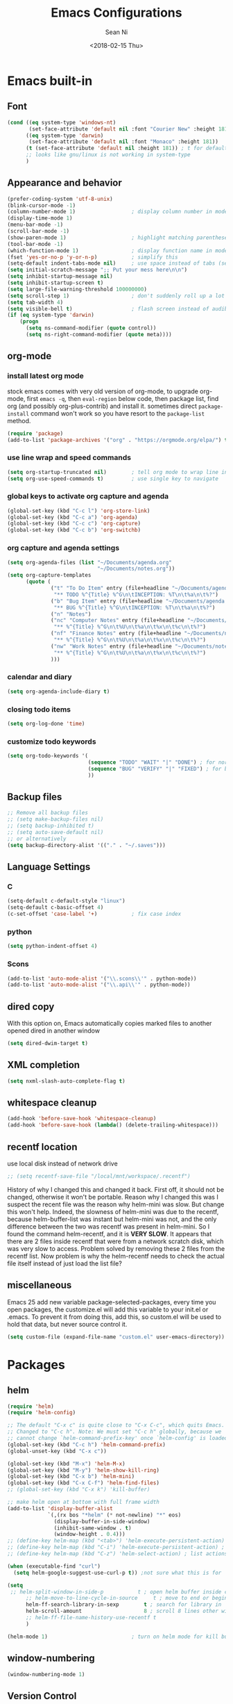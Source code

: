 #+TITLE: Emacs Configurations
#+AUTHOR: Sean Ni
#+DATE: <2018-02-15 Thu>

* Emacs built-in

** Font

   #+BEGIN_SRC emacs-lisp :tangle yes
     (cond ((eq system-type 'windows-nt)
            (set-face-attribute 'default nil :font "Courier New" :height 181))
           ((eq system-type 'darwin)
            (set-face-attribute 'default nil :font "Monaco" :height 181))
           (t (set-face-attribute 'default nil :height 181)) ; t for default case
           ;; looks like gnu/linux is not working in system-type
           )
   #+END_SRC

** Appearance and behavior
   #+BEGIN_SRC emacs-lisp :tangle yes
     (prefer-coding-system 'utf-8-unix)
     (blink-cursor-mode -1)
     (column-number-mode 1)                  ; display column number in modeline
     (display-time-mode 1)
     (menu-bar-mode -1)
     (scroll-bar-mode -1)
     (show-paren-mode 1)                     ; highlight matching parenthese
     (tool-bar-mode -1)
     (which-function-mode 1)                 ; display function name in modeline
     (fset 'yes-or-no-p 'y-or-n-p)           ; simplify this
     (setq-default indent-tabs-mode nil)     ; use space instead of tabs (setq: buffer local var, setq-default global)
     (setq initial-scratch-message ";; Put your mess here\n\n")
     (setq inhibit-startup-message nil)
     (setq inhibit-startup-screen t)
     (setq large-file-warning-threshold 100000000)
     (setq scroll-step 1)                    ; don't suddenly roll up a lot of lines
     (setq tab-width 4)
     (setq visible-bell t)                   ; flash screen instead of audible ding
     (if (eq system-type 'darwin)
         (progn
           (setq ns-command-modifier (quote control))
           (setq ns-right-command-modifier (quote meta))))
   #+END_SRC

** org-mode

*** install latest org mode
    stock emacs comes with very old version of org-mode, to upgrade org-mode, first =emacs -q=, then =eval-region= below code, then package list, find org (and possibly org-plus-contrib) and install it. sometimes direct =package-install= command won't work so you have resort to the =package-list= method.
    #+BEGIN_SRC emacs-lisp :tangle no
      (require 'package)
      (add-to-list 'package-archives '("org" . "https://orgmode.org/elpa/") t)
    #+END_SRC
*** use line wrap and speed commands
   #+BEGIN_SRC emacs-lisp :tangle yes
     (setq org-startup-truncated nil)        ; tell org mode to wrap line instead of shift
     (setq org-use-speed-commands t)         ; use single key to navigate
   #+END_SRC

*** global keys to activate org capture and agenda
   #+BEGIN_SRC emacs-lisp :tangle yes
     (global-set-key (kbd "C-c l") 'org-store-link)
     (global-set-key (kbd "C-c a") 'org-agenda)
     (global-set-key (kbd "C-c c") 'org-capture)
     (global-set-key (kbd "C-c b") 'org-switchb)
   #+END_SRC

*** org capture and agenda settings
   #+BEGIN_SRC emacs-lisp :tangle yes
     (setq org-agenda-files (list "~/Documents/agenda.org"
                                  "~/Documents/notes.org"))
     (setq org-capture-templates
           (quote (
                   ("t" "To Do Item" entry (file+headline "~/Documents/agenda.org" "To Do Tasks")
                    "** TODO %^{Title} %^G\n\tINCEPTION: %T\n\t%a\n\t%?")
                   ("b" "Bug Item" entry (file+headline "~/Documents/agenda.org" "Bugs")
                    "** BUG %^{Title} %^G\n\tINCEPTION: %T\n\t%a\n\t%?")
                   ("n" "Notes")
                   ("nc" "Computer Notes" entry (file+headline "~/Documents/notes.org" "Computer")
                    "** %^{Title} %^G\n\t%U\n\t%a\n\t%x\n\t%c\n\t%?")
                   ("nf" "Finance Notes" entry (file+headline "~/Documents/notes.org" "Finance")
                    "** %^{Title} %^G\n\t%U\n\t%a\n\t%x\n\t%c\n\t%?")
                   ("nw" "Work Notes" entry (file+headline "~/Documents/notes.org" "Work")
                    "** %^{Title} %^G\n\t%U\n\t%a\n\t%x\n\t%c\n\t%?")
                   )))
   #+END_SRC

*** calendar and diary
    #+BEGIN_SRC emacs-lisp :tangle yes
      (setq org-agenda-include-diary t)
    #+END_SRC

*** closing todo items
    #+BEGIN_SRC emacs-lisp :tangle yes
      (setq org-log-done 'time)
    #+END_SRC

*** customize todo keywords
    #+BEGIN_SRC emacs-lisp :tangle yes
      (setq org-todo-keywords '(
                                (sequence "TODO" "WAIT" "|" "DONE") ; for normal stuff
                                (sequence "BUG" "VERIFY" "|" "FIXED") ; for bug
                                ))
    #+END_SRC
** Backup files
   #+BEGIN_SRC emacs-lisp :tangle yes
     ;; Remove all backup files
     ;; (setq make-backup-files nil)
     ;; (setq backup-inhibited t)
     ;; (setq auto-save-default nil)
     ;; or alternatively
     (setq backup-directory-alist '(("." . "~/.saves")))
   #+END_SRC

** Language Settings

*** C

    #+BEGIN_SRC emacs-lisp :tangle yes
      (setq-default c-default-style "linux")
      (setq-default c-basic-offset 4)
      (c-set-offset 'case-label '+)           ; fix case index
    #+END_SRC

*** python
    #+BEGIN_SRC emacs-lisp :tangle yes
      (setq python-indent-offset 4)
    #+END_SRC

*** Scons
    #+BEGIN_SRC emacs-lisp :tangel yes
      (add-to-list 'auto-mode-alist '("\\.scons\\'" . python-mode))
      (add-to-list 'auto-mode-alist '("\\.api\\'" . python-mode))
    #+END_SRC
** dired copy
   With this option on, Emacs automatically copies marked files to another opened dired in another window
   #+BEGIN_SRC emacs-lisp :tangle yes
     (setq dired-dwim-target t)
   #+END_SRC

** XML completion
   #+BEGIN_SRC emacs-lisp :tangle yes
     (setq nxml-slash-auto-complete-flag t)
   #+END_SRC

** whitespace cleanup
   #+BEGIN_SRC emacs-lisp :tangle yes
     (add-hook 'before-save-hook 'whitespace-cleanup)
     (add-hook 'before-save-hook (lambda() (delete-trailing-whitespace)))
   #+END_SRC

** recentf location
   use local disk instead of network drive
   #+BEGIN_SRC emacs-lisp :tangle yes
     ;; (setq recentf-save-file "/local/mnt/workspace/.recentf")
   #+END_SRC

   History of why I changed this and changed it back. First off, it should not be changed, otherwise it won't be portable. Reason why I changed this was I suspect the recent file was the reason why helm-mini was slow. But change this won't help. Indeed, the slowness of helm-mini was due to the recentf, because helm-buffer-list was instant but helm-mini was not, and the only difference between the two was recentf was present in helm-mini. So I found the command helm-recentf, and it is *VERY SLOW*. It appears that there are 2 files inside recentf that were from a network scratch disk, which was very slow to access. Problem solved by removing these 2 files from the recentf list. Now problem is why the helm-recentf needs to check the actual file itself instead of just load the list file?

** miscellaneous

   Emacs 25 add new variable package-selected-packages, every time you open packages, the customize.el will add this variable to your init.el or .emacs. To prevent it from doing this, add this, so custom.el will be used to hold that data, but never source control it.

   #+BEGIN_SRC emacs-lisp :tangle yes
     (setq custom-file (expand-file-name "custom.el" user-emacs-directory))
   #+END_SRC


* Packages

** helm
   #+BEGIN_SRC emacs-lisp :tangle yes
     (require 'helm)
     (require 'helm-config)

     ;; The default "C-x c" is quite close to "C-x C-c", which quits Emacs.
     ;; Changed to "C-c h". Note: We must set "C-c h" globally, because we
     ;; cannot change `helm-command-prefix-key' once `helm-config' is loaded.
     (global-set-key (kbd "C-c h") 'helm-command-prefix)
     (global-unset-key (kbd "C-x c"))

     (global-set-key (kbd "M-x") 'helm-M-x)
     (global-set-key (kbd "M-y") 'helm-show-kill-ring)
     (global-set-key (kbd "C-x b") 'helm-mini)
     (global-set-key (kbd "C-x C-f") 'helm-find-files)
     ;; (global-set-key (kbd "C-x k") 'kill-buffer)

     ;; make helm open at bottom with full frame width
     (add-to-list 'display-buffer-alist
                  `(,(rx bos "*helm" (* not-newline) "*" eos)
                    (display-buffer-in-side-window)
                    (inhibit-same-window . t)
                    (window-height . 0.4)))
     ;; (define-key helm-map (kbd "<tab>") 'helm-execute-persistent-action) ; rebind tab to run persistent action
     ;; (define-key helm-map (kbd "C-i") 'helm-execute-persistent-action) ; make TAB works in terminal
     ;; (define-key helm-map (kbd "C-z") 'helm-select-action) ; list actions using C-z

     (when (executable-find "curl")
       (setq helm-google-suggest-use-curl-p t)) ;not sure what this is for

     (setq
      ;; helm-split-window-in-side-p           t ; open helm buffer inside current window, not occupy whole other window
           ;; helm-move-to-line-cycle-in-source     t ; move to end or beginning of source when reaching top or bottom of source.
           helm-ff-search-library-in-sexp        t ; search for library in `require' and `declare-function' sexp.
           helm-scroll-amount                    8 ; scroll 8 lines other window using M-<next>/M-<prior>
           ;; helm-ff-file-name-history-use-recentf t
           )

     (helm-mode 1)                           ; turn on helm mode for kill buffer etc

   #+END_SRC

** window-numbering
   #+BEGIN_SRC emacs-lisp :tangle yes
     (window-numbering-mode 1)
   #+END_SRC

** Version Control
*** magit

    #+BEGIN_SRC emacs-lisp :tangle yes
      (if (eq system-type 'windows-nt)
          (setq magit-git-executable "c:\\Program Files\\Git\\bin\\git.exe")
        )
      (global-set-key (kbd "C-x g") 'magit-status)
      (global-set-key (kbd "C-x M-g") 'magit-dispatch-popup)
    #+END_SRC

*** p4
    #+BEGIN_SRC emacs-lisp :tangle yes
      (load-library "p4")
    #+END_SRC

** helm-gtags
   #+BEGIN_SRC emacs-lisp :tangle yes
     (require 'helm-gtags)
     ;; (add-hook 'dired-mode-hook 'helm-gtags-mode)
     ;; (add-hook 'eshell-mode-hook 'helm-gtags-mode)
     (add-hook 'c-mode-hook 'helm-gtags-mode)
     (add-hook 'c++-mode-hook 'helm-gtags-mode)
     (add-hook 'java-mode-hook 'helm-gtags-mode)
     (add-hook 'asm-mode-hook 'helm-gtags-mode)
     (add-hook 'python-mode-hook 'helm-gtags-mode)

     (setq helm-gtags-auto-update t)
     (setq helm-gtags-suggested-key-mapping t)

     ;; key bindings
     (eval-after-load "helm-gtags"
       '(progn
          (define-key helm-gtags-mode-map (kbd "M-.") 'helm-gtags-dwim)
          ;; (define-key helm-gtags-mode-map (kbd "M-t") 'helm-gtags-find-tag)
          ;; (define-key helm-gtags-mode-map (kbd "M-r") 'helm-gtags-find-rtag)
          ;; (define-key helm-gtags-mode-map (kbd "M-s") 'helm-gtags-find-symbol)
          ;; (define-key helm-gtags-mode-map (kbd "M-g M-p") 'helm-gtags-parse-file)
          (define-key helm-gtags-mode-map (kbd "C-c <") 'helm-gtags-previous-history)
          (define-key helm-gtags-mode-map (kbd "C-c >") 'helm-gtags-next-history)
          (define-key helm-gtags-mode-map (kbd "M-,") 'helm-gtags-pop-stack)))

     ;; key bindings (old)
     ;; (define-key helm-gtags-mode-map (kbd "M-.") 'helm-gtags-dwim)
     ;; (define-key helm-gtags-mode-map (kbd "M-,") 'helm-gtags-pop-stack)
     ;; (define-key helm-gtags-mode-map (kbd "C-c <") 'helm-gtags-previous-history)
     ;; (define-key helm-gtags-mode-map (kbd "C-c >") 'helm-gtags-next-history)
     ;; (define-key helm-gtags-mode-map (kbd "C-x k") 'kill-buffer)
     (provide 'setup-helm-gtags)
   #+END_SRC

** helm-projectile
   #+BEGIN_SRC emacs-lisp :tangle yes
     (setq projectile-enable-caching t)
     (setq projectile-globally-ignored-directories
      (quote
       (".idea" ".eunit" ".git" ".hg" ".fslckout" ".bzr" "_darcs" ".tox" ".svn" ".stack-work" "Debug*")))
     (setq projectile-globally-ignored-file-suffixes
      (quote
       ("o" "so" "lib" "a" "pyc" "elf" "lst" "suo" "sdf" "vtg" "mdt" "bin")))
     (setq projectile-globally-ignored-files (quote ("TAGS" "GTAGS" "GPATH" "GRTAGS")))
     (projectile-global-mode t)
     (setq projectile-completion-system 'helm)
     (helm-projectile-on)
   #+END_SRC
** grep-a-lot and grep+

** org-bullets
   #+BEGIN_SRC emacs-lisp :tangle yes
     (add-hook 'org-mode-hook (lambda () (org-bullets-mode 1)))
   #+END_SRC

** yasnippet

   only enable yas-minor-mode for certain major modes

   #+begin_src emacs-lisp :tangle yes
     (require 'yasnippet)
     (yas-reload-all)
     (add-hook 'org-mode-hook #'yas-minor-mode)
     (add-hook 'c-mode-hook #'yas-minor-mode)
     (add-hook 'c++-mode-hook #'yas-minor-mode)
     (add-hook 'python-mode-hook #'yas-minor-mode)
     (add-hook 'sh-mode-hook #'yas-minor-mode)
     (add-hook 'nroff-mode-hook #'yas-minor-mode)
   #+end_src

** notmuch-emacs

   frontend for notmuch

   #+BEGIN_SRC emacs-lisp :tangle yes
     (autoload 'notmuch "notmuch" "notmuch mail" t)
     ;; (require 'notmuch)  ;; always load when start emacs
     (setq notmuch-search-oldest-first nil)
     (setq mail-specify-envelope-from t)
     (setq mail-specify-envelope-from (quote header))
     (setq message-sendmail-envelope-from (quote header))
     (setq send-mail-function (quote sendmail-send-it))
     (setq message-cite-function (quote message-cite-original))
     (setq message-cite-style (quote message-cite-style-outlook))
     (setq message-yank-cited-prefix "")
     (setq message-yank-empty-prefix "")
     (setq message-yank-prefix "")
     (setq notmuch-show-all-tags-list t)     ; show all tags in hello screen
     (require 'org-notmuch)                  ; store links in notmuch buffers
   #+END_SRC

** company mode
   global mode will slow down eshell even hang it.
   #+BEGIN_SRC emacs-lisp :tangle yes
     ;; (add-hook 'after-init-hook 'global-company-mode)
     (add-hook 'c-mode-hook 'company-mode)
     (add-hook 'c++-mode-hook 'company-mode)
     (add-hook 'text-mode-hook 'company-mode)
     (add-hook 'sh-mode-hook 'company-mode)
     (add-hook 'python-mode-hook 'company-mode)
     (add-hook 'emacs-lisp-mode-hook 'company-mode)
     (add-hook 'org-mode-hook 'company-mode)
     (add-hook 'lisp-mode-hook 'company-mode)
   #+END_SRC

** diminish
   #+BEGIN_SRC emacs-lisp :tangle yes
     (require 'diminish)
     (diminish 'helm-mode)
     (diminish 'abbrev-mode)
     (diminish 'projectile-mode)
     (diminish 'company-mode "")
     (diminish 'yas-minor-mode)
     (diminish 'helm-gtags-mode)
     (diminish 'org-src-mode)
   #+END_SRC

* Self-defined Commands

** insert-date
   #+BEGIN_SRC emacs-lisp :tangle yes
     (defun insert-date (prefix)
       "Insert the current date. With prefix-argument, use ISO format. With
        two prefix arguments, write out the day and month name."
       (interactive "P")
       (let ((format (cond
                      ;; ((not prefix) "%d.%m.%Y")
                      ;; ((equal prefix '(4)) "%Y-%m-%d")
                      ((not prefix) "%b. %d, %Y")))
             (system-time-locale "en_US"))
         (insert (format-time-string format))))
   #+END_SRC
